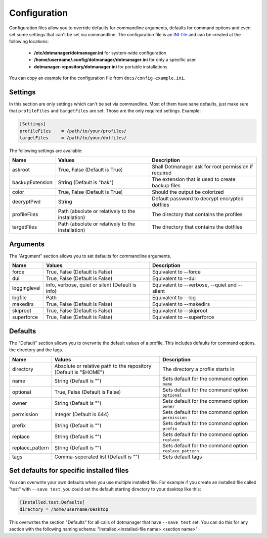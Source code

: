 =============
Configuration
=============


Configuration files allow you to override defaults for commandline arguments, defaults for command options and even set some settings that can't be set
via commandline. The configuration file is an `INI-file`_ and can be created at the following locations:

    * **/etc/dotmanager/dotmanager.ini** for system-wide configuration
    * **/home/username/.config/dotmanager/dotmanager.ini** for only a specific user
    * **dotmanager-repository/dotmanager.ini** for portable installations

You can copy an example for the configuration file from ``docs/config-example.ini``.

Settings
--------

In this section are only settings which can't be set via commandline. Most of them have sane defaults, just make sure that ``profileFiles`` and
``targetFiles`` are set. Those are the only required settings. Example:

.. code:: ini

    [Settings]
    profileFiles    = /path/to/your/profiles/
    targetFiles     = /path/to/your/dotfiles/

The following settings are available:

+-----------------+---------------------------------------------------+-------------------------------------------------------+
| Name            | Values                                            | Description                                           |
+=================+===================================================+=======================================================+
| askroot         | True, False (Default is True)                     | Shall Dotmanager ask for root permission if required  |
+-----------------+---------------------------------------------------+-------------------------------------------------------+
| backupExtension | String (Default is "bak")                         | The extension that is used to create backup files     |
+-----------------+---------------------------------------------------+-------------------------------------------------------+
| color           | True, False (Default is True)                     | Should the output be colorized                        |
+-----------------+---------------------------------------------------+-------------------------------------------------------+
| decryptPwd      | String                                            | Default password to decrypt encrypted dotfiles        |
+-----------------+---------------------------------------------------+-------------------------------------------------------+
| profileFiles    | Path (absolute or relatively to the installation) | The directory that contains the profiles              |
+-----------------+---------------------------------------------------+-------------------------------------------------------+
| targetFiles     | Path (absolute or relatively to the installation) | The directory that contains the dotfiles              |
+-----------------+---------------------------------------------------+-------------------------------------------------------+


Arguments
---------

The "Argument" section allows you to set defaults for commandline arguments.

+-----------------+---------------------------------------------------+-------------------------------------------------------+
| Name            | Values                                            | Description                                           |
+=================+===================================================+=======================================================+
| force           | True, False (Default is False)                    | Equivalent to --force                                 |
+-----------------+---------------------------------------------------+-------------------------------------------------------+
| dui             | True, False (Default is False)                    | Equivalent to --dui                                   |
+-----------------+---------------------------------------------------+-------------------------------------------------------+
| logginglevel    | info, verbose, quiet or silent (Default is info)  | Equivalent to --verbose, --quiet and --silent         |
+-----------------+---------------------------------------------------+-------------------------------------------------------+
| logfile         | Path                                              | Equivalent to --log                                   |
+-----------------+---------------------------------------------------+-------------------------------------------------------+
| makedirs        | True, False (Default is False)                    | Equivalent to --makedirs                              |
+-----------------+---------------------------------------------------+-------------------------------------------------------+
| skiproot        | True, False (Default is False)                    | Equivalent to --skiproot                              |
+-----------------+---------------------------------------------------+-------------------------------------------------------+
| superforce      | True, False (Default is False)                    | Equivalent to --superforce                            |
+-----------------+---------------------------------------------------+-------------------------------------------------------+


Defaults
--------

The "Default" section allows you to overwrite the default values of a profile. This includes defaults for command options,
the directory and the tags.

+-----------------+---------------------------------------------------+----------------------------------------------------------+
| Name            | Values                                            | Description                                              |
+=================+===================================================+==========================================================+
| directory       | Absolute or relative path to the repository       |  The directory a profile starts in                       |
|                 | (Default is "$HOME")                              |                                                          |
+-----------------+---------------------------------------------------+----------------------------------------------------------+
| name            | String (Default is "")                            | Sets default for the command option ``name``             |
+-----------------+---------------------------------------------------+----------------------------------------------------------+
| optional        | True, False (Default is False)                    | Sets default for the command option ``optional``         |
+-----------------+---------------------------------------------------+----------------------------------------------------------+
| owner           | String (Default is "")                            | Sets default for the command option ``owner``            |
+-----------------+---------------------------------------------------+----------------------------------------------------------+
| permission      | Integer (Default is 644)                          | Sets default for the command option ``permission``       |
+-----------------+---------------------------------------------------+----------------------------------------------------------+
| prefix          | String (Default is "")                            | Sets default for the command option ``prefix``           |
+-----------------+---------------------------------------------------+----------------------------------------------------------+
| replace         | String (Default is "")                            | Sets default for the command option ``replace``          |
+-----------------+---------------------------------------------------+----------------------------------------------------------+
| replace_pattern | String (Default is "")                            | Sets default for the command option ``replace_pattern``  |
+-----------------+---------------------------------------------------+----------------------------------------------------------+
| tags            | Comma-seperated list (Default is "")              | Sets default tags                                        |
+-----------------+---------------------------------------------------+----------------------------------------------------------+


Set defaults for specific installed files
-----------------------------------------

You can overwrite your own defaults when you use multiple installed file.
For example if you create an installed file called "test" with ``--save test``, you could set the default starting directory to
your desktop like this:

.. code:: ini

    [Installed.test.Defaults]
    directory = /home/username/Desktop

This overwrites the section "Defaults" for all calls of dotmanager that have ``--save test`` set.
You can do this for any section with the following naming schema: "Installed.<installed-file name>.<section name>"



.. _INI-file: https://en.wikipedia.org/wiki/INI_file
